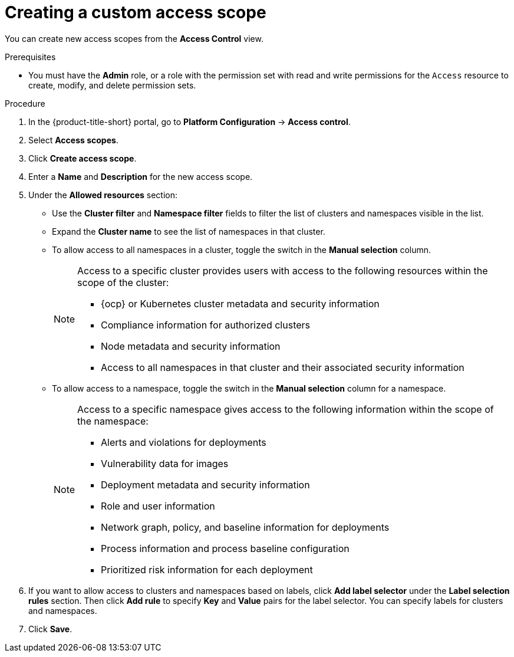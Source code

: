 // Module included in the following assemblies:
//
// * operating/manage-role-based-access-control.adoc
:_mod-docs-content-type: PROCEDURE
[id="create-a-custom-access-scope_{context}"]
= Creating a custom access scope

[role="_abstract"]
You can create new access scopes from the *Access Control* view.

.Prerequisites
* You must have the *Admin* role, or a role with the permission set with read and write permissions for the `Access` resource to create, modify, and delete permission sets.

.Procedure
. In the {product-title-short} portal, go to *Platform Configuration* -> *Access control*.
. Select *Access scopes*.
. Click *Create access scope*.
. Enter a *Name* and *Description* for the new access scope.
. Under the *Allowed resources* section:
** Use the *Cluster filter* and *Namespace filter* fields to filter the list of clusters and namespaces visible in the list.
** Expand the *Cluster name* to see the list of namespaces in that cluster.
** To allow access to all namespaces in a cluster, toggle the switch in the *Manual selection* column.
+
[NOTE]
====
Access to a specific cluster provides users with access to the following resources within the scope of the cluster:

* {ocp} or Kubernetes cluster metadata and security information
* Compliance information for authorized clusters
* Node metadata and security information
* Access to all namespaces in that cluster and their associated security information
====
** To allow access to a namespace, toggle the switch in the *Manual selection* column for a namespace.
+
[NOTE]
====
Access to a specific namespace gives access to the following information within the scope of the namespace:

* Alerts and violations for deployments
* Vulnerability data for images
* Deployment metadata and security information
* Role and user information
* Network graph, policy, and baseline information for deployments
* Process information and process baseline configuration
* Prioritized risk information for each deployment
====
. If you want to allow access to clusters and namespaces based on labels, click *Add label selector* under the *Label selection rules* section. Then click *Add rule* to specify *Key* and *Value* pairs for the label selector. You can specify labels for clusters and namespaces.
. Click *Save*.
